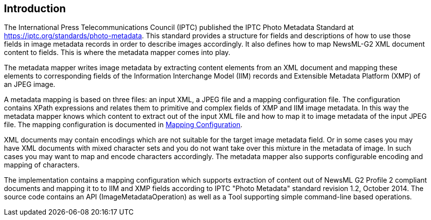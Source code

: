 == Introduction ==

The International Press Telecommunications Council (IPTC) published the IPTC Photo Metadata Standard
at https://iptc.org/standards/photo-metadata. This standard provides a structure for fields and descriptions of how to use
those fields in image metadata records in order to describe images accordingly. It also defines how to map
NewsML-G2 XML document content to fields. This is where the metadata mapper comes into play.

The metadata mapper writes image metadata by extracting content elements from an XML document and mapping these elements to corresponding
fields of the Information Interchange Model (IIM) records and Extensible Metadata Platform (XMP) of an JPEG image.

A metadata mapping is based on three files: an input XML, a JPEG file and a mapping
configuration file. The configuration contains XPath expressions and relates them to
primitive and complex fields of XMP and IIM image metadata. In this way the metadata
mapper knows which content to extract out of the input XML file and how to map it to
image metadata of the input JPEG file. The mapping configuration is documented in <<mapping-config.adoc#chapter.mappingconfig,Mapping Configuration>>.

XML documents may contain encodings which are not suitable for the target image metadata field.
Or in some cases you may have XML documents with mixed character sets and you do not want
take over this mixture in the metadata of image. In such cases you may want to map and encode
characters accordingly. The metadata mapper also supports configurable encoding and mapping
of characters.

The implementation contains a mapping configuration which supports extraction of content
out of NewsML G2 Profile 2 compliant documents and mapping it to to IIM and XMP fields
according to IPTC "Photo Metadata" standard revision 1.2, October 2014. The source code contains
an API (ImageMetadataOperation) as well as a Tool supporting simple command-line based operations.